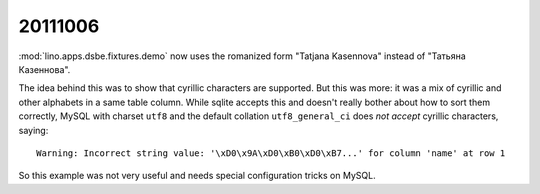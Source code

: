 20111006
========

:mod:`lino.apps.dsbe.fixtures.demo` now 
uses the romanized form "Tatjana Kasennova"
instead of "Татьяна Казеннова". 

The idea behind this was to show that cyrillic characters are supported.
But this was more: it was a mix of cyrillic and other alphabets in a same 
table column.
While sqlite accepts this and doesn't really bother about how to 
sort them correctly,
MySQL with charset ``utf8`` and the default 
collation ``utf8_general_ci`` does *not accept*
cyrillic characters, saying::

  Warning: Incorrect string value: '\xD0\x9A\xD0\xB0\xD0\xB7...' for column 'name' at row 1
  
So this example was not very useful and needs special configuration 
tricks on MySQL. 


